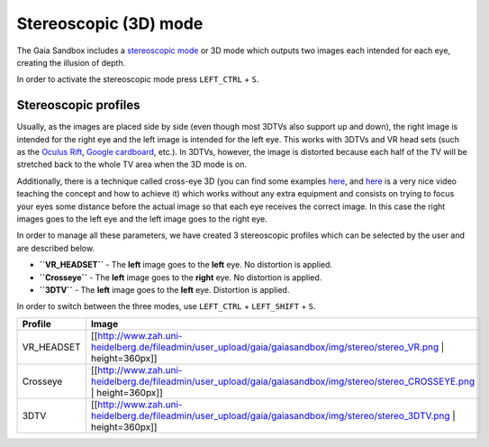 Stereoscopic (3D) mode
**********************

The Gaia Sandbox includes a `stereoscopic
mode <http://en.wikipedia.org/wiki/Stereoscopy>`__ or 3D mode which
outputs two images each intended for each eye, creating the illusion of
depth.

In order to activate the stereoscopic mode press ``LEFT_CTRL`` + ``S``.

Stereoscopic profiles
=====================

Usually, as the images are placed side by side (even though most 3DTVs
also support up and down), the right image is intended for the right eye
and the left image is intended for the left eye. This works with 3DTVs
and VR head sets (such as the `Oculus Rift <https://www.oculus.com/>`__,
`Google cardboard <https://www.google.com/get/cardboard/>`__, etc.). In
3DTVs, however, the image is distorted because each half of the TV will
be stretched back to the whole TV area when the 3D mode is on.

Additionally, there is a technique called cross-eye 3D (you can find
some examples
`here <http://digital-photography-school.com/9-crazy-cross-eye-3d-photography-images-and-how-to-make-them/>`__,
and `here <https://www.youtube.com/watch?v=zBa-bCxsZDk>`__ is a very
nice video teaching the concept and how to achieve it) which works
without any extra equipment and consists on trying to focus your eyes
some distance before the actual image so that each eye receives the
correct image. In this case the right images goes to the left eye and
the left image goes to the right eye.

In order to manage all these parameters, we have created 3 stereoscopic
profiles which can be selected by the user and are described below.

-  **``VR_HEADSET``** - The **left** image goes to the **left** eye. No
   distortion is applied.
-  **``Crosseye``** - The **left** image goes to the **right** eye. No
   distortion is applied.
-  **``3DTV``** - The **left** image goes to the **left** eye.
   Distortion is applied.

In order to switch between the three modes, use ``LEFT_CTRL`` +
``LEFT_SHIFT`` + ``S``.

+---------------+--------------------------------------------------------------------------------------------------------------------------------+
| Profile       | Image                                                                                                                          |
+===============+================================================================================================================================+
| VR\_HEADSET   | [[http://www.zah.uni-heidelberg.de/fileadmin/user\_upload/gaia/gaiasandbox/img/stereo/stereo\_VR.png \| height=360px]]         |
+---------------+--------------------------------------------------------------------------------------------------------------------------------+
| Crosseye      | [[http://www.zah.uni-heidelberg.de/fileadmin/user\_upload/gaia/gaiasandbox/img/stereo/stereo\_CROSSEYE.png \| height=360px]]   |
+---------------+--------------------------------------------------------------------------------------------------------------------------------+
| 3DTV          | [[http://www.zah.uni-heidelberg.de/fileadmin/user\_upload/gaia/gaiasandbox/img/stereo/stereo\_3DTV.png \| height=360px]]       |
+---------------+--------------------------------------------------------------------------------------------------------------------------------+
